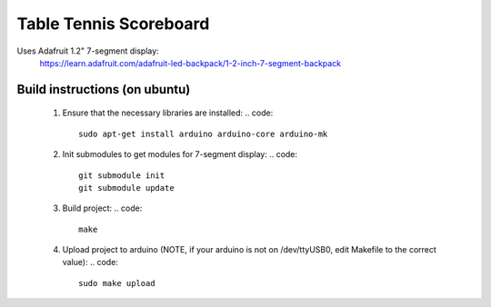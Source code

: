 Table Tennis Scoreboard
=======================

Uses Adafruit 1.2" 7-segment display:
    https://learn.adafruit.com/adafruit-led-backpack/1-2-inch-7-segment-backpack

Build instructions (on ubuntu)
------------------------------
  1. Ensure that the necessary libraries are installed:
     .. code::
       sudo apt-get install arduino arduino-core arduino-mk

  2. Init submodules to get modules for 7-segment display:
     .. code::
       git submodule init
       git submodule update

  3. Build project:
     .. code::
       make

  4. Upload project to arduino (NOTE, if your arduino is not on /dev/ttyUSB0,
     edit Makefile to the correct value):
     .. code::
       sudo make upload
